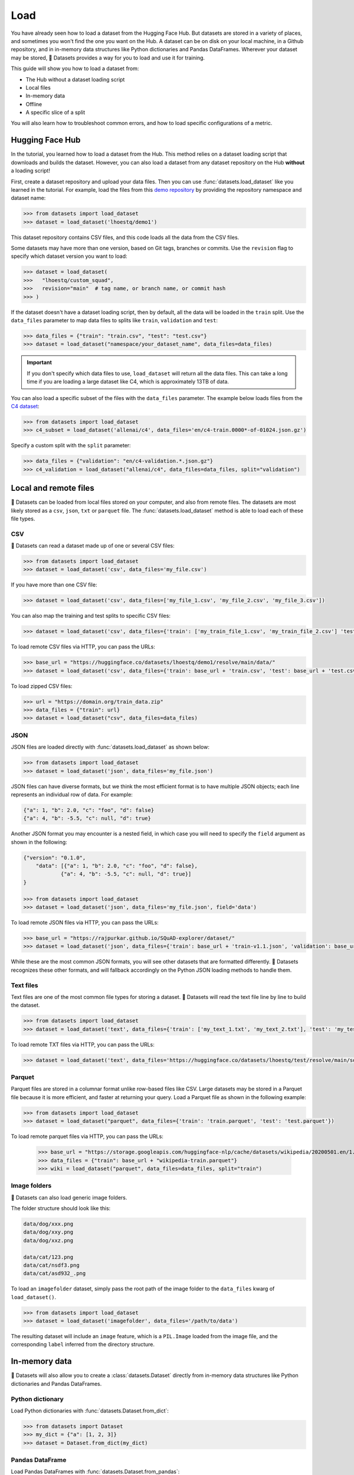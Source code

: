 Load
====

You have already seen how to load a dataset from the Hugging Face Hub. But datasets are stored in a variety of places, and sometimes you won't find the one you want on the Hub. A dataset can be on disk on your local machine, in a Github repository, and in in-memory data structures like Python dictionaries and Pandas DataFrames. Wherever your dataset may be stored, 🤗 Datasets provides a way for you to load and use it for training.

This guide will show you how to load a dataset from:

* The Hub without a dataset loading script
* Local files
* In-memory data
* Offline
* A specific slice of a split

You will also learn how to troubleshoot common errors, and how to load specific configurations of a metric.

.. _load-from-the-hub:

Hugging Face Hub
----------------

In the tutorial, you learned how to load a dataset from the Hub. This method relies on a dataset loading script that downloads and builds the dataset. However, you can also load a dataset from any dataset repository on the Hub **without** a loading script! 

First, create a dataset repository and upload your data files. Then you can use :func:`datasets.load_dataset` like you learned in the tutorial. For example, load the files from this `demo repository <https://huggingface.co/datasets/lhoestq/demo1>`_ by providing the repository namespace and dataset name:

.. code-block::

   >>> from datasets import load_dataset
   >>> dataset = load_dataset('lhoestq/demo1')

This dataset repository contains CSV files, and this code loads all the data from the CSV files.

Some datasets may have more than one version, based on Git tags, branches or commits. Use the ``revision`` flag to specify which dataset version you want to load:

.. code-block::

   >>> dataset = load_dataset(
   >>>   "lhoestq/custom_squad",
   >>>   revision="main"  # tag name, or branch name, or commit hash
   >>> )

.. seealso::

   Refer to the :ref:`upload_dataset_repo` guide for more instructions on how to create a dataset repository on the Hub, and how to upload your data files.

If the dataset doesn't have a dataset loading script, then by default, all the data will be loaded in the ``train`` split. Use the ``data_files`` parameter to map data files to splits like ``train``, ``validation`` and ``test``:

.. code-block::

   >>> data_files = {"train": "train.csv", "test": "test.csv"}
   >>> dataset = load_dataset("namespace/your_dataset_name", data_files=data_files)

.. important::

   If you don't specify which data files to use, ``load_dataset`` will return all the data files. This can take a long time if you are loading a large dataset like C4, which is approximately 13TB of data.

You can also load a specific subset of the files with the ``data_files`` parameter. The example below loads files from the `C4 dataset <https://huggingface.co/datasets/allenai/c4>`_:

.. code-block::

   >>> from datasets import load_dataset
   >>> c4_subset = load_dataset('allenai/c4', data_files='en/c4-train.0000*-of-01024.json.gz')

Specify a custom split with the ``split`` parameter:

.. code-block::

   >>> data_files = {"validation": "en/c4-validation.*.json.gz"}
   >>> c4_validation = load_dataset("allenai/c4", data_files=data_files, split="validation")

Local and remote files
-----------------------

🤗 Datasets can be loaded from local files stored on your computer, and also from remote files. The datasets are most likely stored as a ``csv``, ``json``, ``txt`` or ``parquet`` file. The :func:`datasets.load_dataset` method is able to load each of these file types.

CSV
^^^

🤗 Datasets can read a dataset made up of one or several CSV files:

.. code-block::

   >>> from datasets import load_dataset
   >>> dataset = load_dataset('csv', data_files='my_file.csv')

If you have more than one CSV file:

.. code::

   >>> dataset = load_dataset('csv', data_files=['my_file_1.csv', 'my_file_2.csv', 'my_file_3.csv'])

You can also map the training and test splits to specific CSV files:

.. code::

   >>> dataset = load_dataset('csv', data_files={'train': ['my_train_file_1.csv', 'my_train_file_2.csv'] 'test': 'my_test_file.csv'})

To load remote CSV files via HTTP, you can pass the URLs:

.. code::

   >>> base_url = "https://huggingface.co/datasets/lhoestq/demo1/resolve/main/data/"
   >>> dataset = load_dataset('csv', data_files={'train': base_url + 'train.csv', 'test': base_url + 'test.csv'})

To load zipped CSV files:

.. code::

   >>> url = "https://domain.org/train_data.zip"
   >>> data_files = {"train": url}
   >>> dataset = load_dataset("csv", data_files=data_files)

JSON
^^^^

JSON files are loaded directly with :func:`datasets.load_dataset` as shown below:

.. code-block::

   >>> from datasets import load_dataset
   >>> dataset = load_dataset('json', data_files='my_file.json')

JSON files can have diverse formats, but we think the most efficient format is to have multiple JSON objects; each line represents an individual row of data. For example:

.. code-block::

   {"a": 1, "b": 2.0, "c": "foo", "d": false}
   {"a": 4, "b": -5.5, "c": null, "d": true}

Another JSON format you may encounter is a nested field, in which case you will need to specify the ``field`` argument as shown in the following:

.. code-block::

   {"version": "0.1.0",
       "data": [{"a": 1, "b": 2.0, "c": "foo", "d": false},
               {"a": 4, "b": -5.5, "c": null, "d": true}]
   }
    
   >>> from datasets import load_dataset
   >>> dataset = load_dataset('json', data_files='my_file.json', field='data')

To load remote JSON files via HTTP, you can pass the URLs:

.. code-block::

   >>> base_url = "https://rajpurkar.github.io/SQuAD-explorer/dataset/"
   >>> dataset = load_dataset('json', data_files={'train': base_url + 'train-v1.1.json', 'validation': base_url + 'dev-v1.1.json'}, field="data")

While these are the most common JSON formats, you will see other datasets that are formatted differently. 🤗 Datasets recognizes these other formats, and will fallback accordingly on the Python JSON loading methods to handle them.

Text files
^^^^^^^^^^

Text files are one of the most common file types for storing a dataset. 🤗 Datasets will read the text file line by line to build the dataset.

.. code-block::

   >>> from datasets import load_dataset
   >>> dataset = load_dataset('text', data_files={'train': ['my_text_1.txt', 'my_text_2.txt'], 'test': 'my_test_file.txt'})

To load remote TXT files via HTTP, you can pass the URLs:

.. code-block::

   >>> dataset = load_dataset('text', data_files='https://huggingface.co/datasets/lhoestq/test/resolve/main/some_text.txt')

Parquet
^^^^^^^

Parquet files are stored in a columnar format unlike row-based files like CSV. Large datasets may be stored in a Parquet file because it is more efficient, and faster at returning your query. Load a Parquet file as shown in the following example:

.. code-block::

   >>> from datasets import load_dataset
   >>> dataset = load_dataset("parquet", data_files={'train': 'train.parquet', 'test': 'test.parquet'})

To load remote parquet files via HTTP, you can pass the URLs:

   >>> base_url = "https://storage.googleapis.com/huggingface-nlp/cache/datasets/wikipedia/20200501.en/1.0.0/"
   >>> data_files = {"train": base_url + "wikipedia-train.parquet"}
   >>> wiki = load_dataset("parquet", data_files=data_files, split="train")

Image folders
^^^^^^^^^^^^^

🤗 Datasets can also load generic image folders.

The folder structure should look like this:

.. code-block::

   data/dog/xxx.png
   data/dog/xxy.png
   data/dog/xxz.png

   data/cat/123.png
   data/cat/nsdf3.png
   data/cat/asd932_.png

To load an ``imagefolder`` dataset, simply pass the root path of the image folder to the ``data_files`` kwarg of ``load_dataset()``.

.. code-block::

   >>> from datasets import load_dataset
   >>> dataset = load_dataset('imagefolder', data_files='/path/to/data')

The resulting dataset will include an ``image`` feature, which is a ``PIL.Image`` loaded from the image file, and the corresponding ``label`` inferred from the directory structure.

In-memory data
--------------

🤗 Datasets will also allow you to create a :class:`datasets.Dataset` directly from in-memory data structures like Python dictionaries and Pandas DataFrames.

Python dictionary
^^^^^^^^^^^^^^^^^

Load Python dictionaries with :func:`datasets.Dataset.from_dict`:

.. code-block::

   >>> from datasets import Dataset
   >>> my_dict = {"a": [1, 2, 3]}
   >>> dataset = Dataset.from_dict(my_dict)

Pandas DataFrame
^^^^^^^^^^^^^^^^

Load Pandas DataFrames with :func:`datasets.Dataset.from_pandas`:

.. code-block::

   >>> from datasets import Dataset
   >>> import pandas as pd
   >>> df = pd.DataFrame({"a": [1, 2, 3]})
   >>> dataset = Dataset.from_pandas(df)

.. important::

   An object data type in `pandas.Series <https://pandas.pydata.org/docs/reference/api/pandas.Series.html>`_ doesn't always carry enough information for Arrow to automatically infer a data type. For example, if a DataFrame is of length 0 or the Series only contains None/nan objects, the type is set to null. Avoid potential errors by constructing an explicit schema with :class:`datasets.Features` using the ``from_dict`` or ``from_pandas`` methods. See the :ref:`troubleshoot` for more details on how to explicitly specify your own features.

Offline
-------

Even if you don't have an internet connection, it is still possible to load a dataset. As long as you've downloaded a dataset from the Hub or 🤗 Datasets GitHub repository before, it should be cached. This means you can reload the dataset from the cache and use it offline.

If you know you won't have internet access, you can run 🤗 Datasets in full offline mode. This saves time because instead of waiting for the Dataset builder download to time out, 🤗 Datasets will look directly in the cache. Set the environment variable ``HF_DATASETS_OFFLINE`` to ``1`` to enable full offline mode.

Slice splits
------------

For even greater control over how to load a split, you can choose to only load specific slices of a split. There are two options for slicing a split: using strings or :class:`datasets.ReadInstruction`. Strings are more compact and readable for simple cases, while :class:`datasets.ReadInstruction` is easier to use with variable slicing parameters.

Concatenate the ``train`` and ``test`` split by:

.. tab:: String API

   >>> train_test_ds = datasets.load_dataset('bookcorpus', split='train+test')

.. tab:: ReadInstruction

   >>> ri = datasets.ReadInstruction('train') + datasets.ReadInstruction('test')
   >>> train_test_ds = datasets.load_dataset('bookcorpus', split=ri)

Select specific rows of the ``train`` split:

.. tab:: String API

   >>> train_10_20_ds = datasets.load_dataset('bookcorpus', split='train[10:20]')

.. tab:: ReadInstruction

   >>> train_10_20_ds = datasets.load_dataset('bookcorpus', split=datasets.ReadInstruction('train', from_=10, to=20, unit='abs'))

Or select a percentage of the split with:

.. tab:: String API

   >>> train_10pct_ds = datasets.load_dataset('bookcorpus', split='train[:10%]')

.. tab:: ReadInstruction

   >>> train_10_20_ds = datasets.load_dataset('bookcorpus', split=datasets.ReadInstruction('train', to=10, unit='%'))

You can even select a combination of percentages from each split:

.. tab:: String API

   >>> train_10_80pct_ds = datasets.load_dataset('bookcorpus', split='train[:10%]+train[-80%:]')

.. tab:: ReadInstruction

   >>> ri = (datasets.ReadInstruction('train', to=10, unit='%') + datasets.ReadInstruction('train', from_=-80, unit='%'))
   >>> train_10_80pct_ds = datasets.load_dataset('bookcorpus', split=ri)

Finally, create cross-validated dataset splits by:

.. tab:: String API

   >>> # 10-fold cross-validation (see also next section on rounding behavior):
   >>> # The validation datasets are each going to be 10%:
   >>> # [0%:10%], [10%:20%], ..., [90%:100%].
   >>> # And the training datasets are each going to be the complementary 90%:
   >>> # [10%:100%] (for a corresponding validation set of [0%:10%]),
   >>> # [0%:10%] + [20%:100%] (for a validation set of [10%:20%]), ...,
   >>> # [0%:90%] (for a validation set of [90%:100%]).
   >>> vals_ds = datasets.load_dataset('bookcorpus', split=[f'train[{k}%:{k+10}%]' for k in range(0, 100, 10)])
   >>> trains_ds = datasets.load_dataset('bookcorpus', split=[f'train[:{k}%]+train[{k+10}%:]' for k in range(0, 100, 10)])

.. tab:: ReadInstruction

   >>> # 10-fold cross-validation (see also next section on rounding behavior):
   >>> # The validation datasets are each going to be 10%:
   >>> # [0%:10%], [10%:20%], ..., [90%:100%].
   >>> # And the training datasets are each going to be the complementary 90%:
   >>> # [10%:100%] (for a corresponding validation set of [0%:10%]),
   >>> # [0%:10%] + [20%:100%] (for a validation set of [10%:20%]), ...,
   >>> # [0%:90%] (for a validation set of [90%:100%]).
   >>> vals_ds = datasets.load_dataset('bookcorpus', [datasets.ReadInstruction('train', from_=k, to=k+10, unit='%') for k in range(0, 100, 10)])
   >>> trains_ds = datasets.load_dataset('bookcorpus', [(datasets.ReadInstruction('train', to=k, unit='%') + datasets.ReadInstruction('train', from_=k+10, unit='%')) for k in range(0, 100, 10)])

Percent slicing and rounding
^^^^^^^^^^^^^^^^^^^^^^^^^^^^

For datasets where the requested slice boundaries do not divide evenly by 100, the default behavior is to round the boundaries to the nearest integer. As a result, some slices may contain more examples than others as shown in the following example:

.. code-block::

   # Assuming `train` split contains 999 records.
   # 19 records, from 500 (included) to 519 (excluded).
   >>> train_50_52_ds = datasets.load_dataset('bookcorpus', split='train[50%:52%]')
   # 20 records, from 519 (included) to 539 (excluded).
   >>> train_52_54_ds = datasets.load_dataset('bookcorpus', split='train[52%:54%]')

If you want equal sized splits, use ``pct1_dropremainder`` rounding instead. This will treat the specified percentage boundaries as multiples of 1%. 

.. code-block::

   # 18 records, from 450 (included) to 468 (excluded).
   >>> train_50_52pct1_ds = datasets.load_dataset('bookcorpus', split=datasets.ReadInstruction( 'train', from_=50, to=52, unit='%', rounding='pct1_dropremainder'))
   # 18 records, from 468 (included) to 486 (excluded).
   >>> train_52_54pct1_ds = datasets.load_dataset('bookcorpus', split=datasets.ReadInstruction('train',from_=52, to=54, unit='%', rounding='pct1_dropremainder'))
   # Or equivalently:
   >>> train_50_52pct1_ds = datasets.load_dataset('bookcorpus', split='train[50%:52%](pct1_dropremainder)')
   >>> train_52_54pct1_ds = datasets.load_dataset('bookcorpus', split='train[52%:54%](pct1_dropremainder)')

.. important::

   Using ``pct1_dropremainder`` rounding may truncate the last examples in a dataset if the number of examples in your dataset don't divide evenly by 100.

.. _troubleshoot:

Troubleshooting
---------------

Sometimes, you may get unexpected results when you load a dataset. In this section, you will learn how to solve two common issues you may encounter when you load a dataset: manually download a dataset, and specify features of a dataset.

Manual download
^^^^^^^^^^^^^^^

Certain datasets require you to manually download the dataset files due to licensing incompatibility, or if the files are hidden behind a login page. This will cause :func:`datasets.load_dataset` to throw an ``AssertionError``. But 🤗 Datasets provides detailed instructions for downloading the missing files. After you have downloaded the files, use the ``data_dir`` argument to specify the path to the files you just downloaded.

For example, if you try to download a configuration from the `MATINF <https://huggingface.co/datasets/matinf>`_ dataset:

.. code-block::

   >>> dataset = load_dataset("matinf", "summarization")
   Downloading and preparing dataset matinf/summarization (download: Unknown size, generated: 246.89 MiB, post-processed: Unknown size, total: 246.89 MiB) to /root/.cache/huggingface/datasets/matinf/summarization/1.0.0/82eee5e71c3ceaf20d909bca36ff237452b4e4ab195d3be7ee1c78b53e6f540e...
   AssertionError: The dataset matinf with config summarization requires manual data. 
   Please follow the manual download instructions: To use MATINF you have to download it manually. Please fill this google form (https://forms.gle/nkH4LVE4iNQeDzsc9). You will receive a download link and a password once you complete the form. Please extract all files in one folder and load the dataset with: `datasets.load_dataset('matinf', data_dir='path/to/folder/folder_name')`. 
   Manual data can be loaded with `datasets.load_dataset(matinf, data_dir='<path/to/manual/data>')

Specify features
^^^^^^^^^^^^^^^^

When you create a dataset from local files, the :class:`datasets.Features` are automatically inferred by `Apache Arrow <https://arrow.apache.org/docs/>`_. However, the features of the dataset may not always align with your expectations or you may want to define the features yourself. 

The following example shows how you can add custom labels with :class:`datasets.ClassLabel`. First, define your own labels using the :class:`datasets.Features` class:

.. code-block::

   >>> class_names = ["sadness", "joy", "love", "anger", "fear", "surprise"]
   >>> emotion_features = Features({'text': Value('string'), 'label': ClassLabel(names=class_names)})

Next, specify the ``features`` argument in :func:`datasets.load_dataset` with the features you just created:

.. code::

   >>> dataset = load_dataset('csv', data_files=file_dict, delimiter=';', column_names=['text', 'label'], features=emotion_features)

Now when you look at your dataset features, you can see it uses the custom labels you defined:

.. code::

   >>> dataset['train'].features
   {'text': Value(dtype='string', id=None),
   'label': ClassLabel(num_classes=6, names=['sadness', 'joy', 'love', 'anger', 'fear', 'surprise'], names_file=None, id=None)}

Metrics
-------

When the metric you want to use is not supported by 🤗 Datasets, you can write and use your own metric script. Load your metric by providing the path to your local metric loading script:

.. code-block::

   >>> from datasets import load_metric
   >>> metric = load_metric('PATH/TO/MY/METRIC/SCRIPT')

   >>> # Example of typical usage
   >>> for batch in dataset:
   ...     inputs, references = batch
   ...     predictions = model(inputs)
   ...     metric.add_batch(predictions=predictions, references=references)
   >>> score = metric.compute()

.. seealso::

   See the :ref:`metric_script` guide for more details on how to write your own metric loading script.

Load configurations
^^^^^^^^^^^^^^^^^^^

It is possible for a metric to have different configurations. The configurations are stored in the :attr:`datasets.Metric.config_name` attribute. When you load a metric, provide the configuration name as shown in the following:

.. code-block::

   >>> from datasets import load_metric
   >>> metric = load_metric('bleurt', name='bleurt-base-128')
   >>> metric = load_metric('bleurt', name='bleurt-base-512')

Distributed setup
^^^^^^^^^^^^^^^^^

When you work in a distributed or parallel processing environment, loading and computing a metric can be tricky because these processes are executed in parallel on separate subsets of the data. 🤗 Datasets supports distributed usage with a few additional arguments when you load a metric.

For example, imagine you are training and evaluating on eight parallel processes. Here's how you would load a metric in this distributed setting:

1. Define the total number of processes with the ``num_process`` argument.

2. Set the process ``rank`` as an integer between zero and ``num_process - 1``. 

3. Load your metric with :func:`datasets.load_metric` with these arguments:

.. code-block::

   >>> from datasets import load_metric
   >>> metric = load_metric('glue', 'mrpc', num_process=num_process, process_id=rank)

.. tip::

   Once you've loaded a metric for distributed usage, you can compute the metric as usual. Behind the scenes, :func:`datasets.Metric.compute` gathers all the predictions and references from the nodes, and computes the final metric.

In some instances, you may be simultaneously running multiple independent distributed evaluations on the same server and files. To avoid any conflicts, it is important to provide an ``experiment_id`` to distinguish the separate evaluations:

.. code-block::

   >>> from datasets import load_metric
   >>> metric = load_metric('glue', 'mrpc', num_process=num_process, process_id=process_id, experiment_id="My_experiment_10")